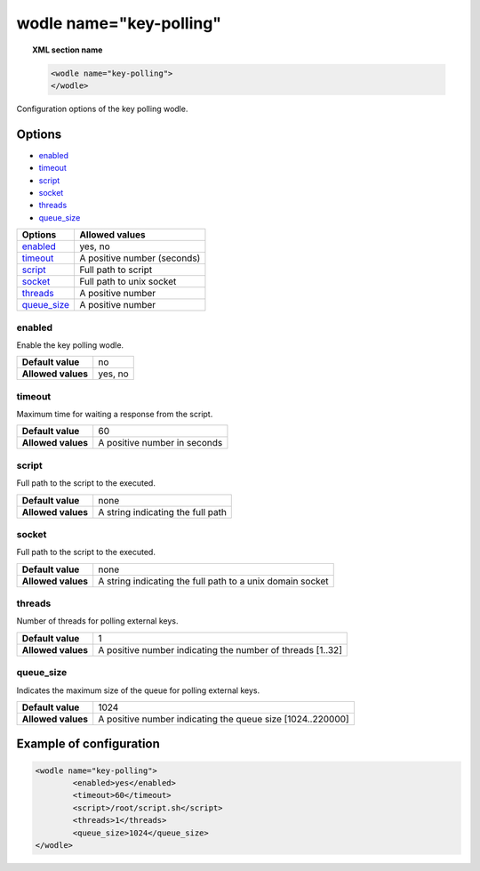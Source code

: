 .. Copyright (C) 2018 Wazuh, Inc.

.. _wodle-keypolling:

wodle name="key-polling"
==========================

.. topic:: XML section name

	.. code-block:: xml

		<wodle name="key-polling">
		</wodle>

Configuration options of the key polling wodle.

Options
-------

- `enabled`_
- `timeout`_
- `script`_
- `socket`_
- `threads`_
- `queue_size`_

+----------------------+-----------------------------+
| Options              | Allowed values              |
+======================+=============================+
| `enabled`_           | yes, no                     |
+----------------------+-----------------------------+
| `timeout`_           | A positive number (seconds) |
+----------------------+-----------------------------+
| `script`_            | Full path to script         |
+----------------------+-----------------------------+
| `socket`_            | Full path to unix socket    |
+----------------------+-----------------------------+
| `threads`_           | A positive number           |
+----------------------+-----------------------------+
| `queue_size`_        | A positive number           |
+----------------------+-----------------------------+


enabled
^^^^^^^

Enable the key polling wodle.

+--------------------+-----------------------------+
| **Default value**  | no                          |
+--------------------+-----------------------------+
| **Allowed values** | yes, no                     |
+--------------------+-----------------------------+

timeout
^^^^^^^

Maximum time for waiting a response from the script.

+--------------------+------------------------------+
| **Default value**  | 60                           |
+--------------------+------------------------------+
| **Allowed values** | A positive number in seconds |
+--------------------+------------------------------+

script
^^^^^^

Full path to the script to the executed.

+--------------------+-----------------------------------+
| **Default value**  | none                              |
+--------------------+-----------------------------------+
| **Allowed values** | A string indicating the full path |
+--------------------+-----------------------------------+

socket
^^^^^^

Full path to the script to the executed.

+--------------------+-----------------------------------------------------------+
| **Default value**  | none                                                      |
+--------------------+-----------------------------------------------------------+
| **Allowed values** | A string indicating the full path to a unix domain socket |
+--------------------+-----------------------------------------------------------+

threads
^^^^^^^

Number of threads for polling external keys.

+--------------------+------------------------------------------------------------+
| **Default value**  | 1                                                          |
+--------------------+------------------------------------------------------------+
| **Allowed values** | A positive number indicating the number of threads [1..32] |
+--------------------+------------------------------------------------------------+

queue_size
^^^^^^^^^^

Indicates the maximum size of the queue for polling external keys.

+--------------------+------------------------------------------------------------+
| **Default value**  | 1024                                                       |
+--------------------+------------------------------------------------------------+
| **Allowed values** | A positive number indicating the queue size [1024..220000] |
+--------------------+------------------------------------------------------------+

Example of configuration
------------------------

.. code-block:: xml

	<wodle name="key-polling">
		<enabled>yes</enabled>
		<timeout>60</timeout>  
		<script>/root/script.sh</script>
		<threads>1</threads>
		<queue_size>1024</queue_size>  
  	</wodle>
